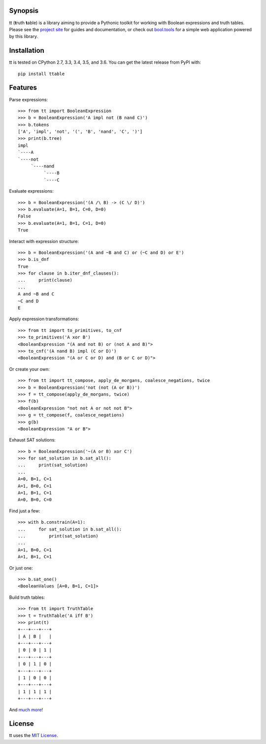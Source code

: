 |pypi| |pyversions| |docs| |nixbuild| |winbuild|

Synopsis
--------

tt (**t**\ ruth **t**\ able) is a library aiming to provide a Pythonic toolkit for working with Boolean expressions and truth tables. Please see the `project site`_ for guides and documentation, or check out `bool.tools`_ for a simple web application powered by this library.

Installation
------------

tt is tested on CPython 2.7, 3.3, 3.4, 3.5, and 3.6. You can get the latest release from PyPI with::

    pip install ttable

Features
--------

Parse expressions::

    >>> from tt import BooleanExpression
    >>> b = BooleanExpression('A impl not (B nand C)')
    >>> b.tokens
    ['A', 'impl', 'not', '(', 'B', 'nand', 'C', ')']
    >>> print(b.tree)
    impl
    `----A
    `----not
         `----nand
              `----B
              `----C

Evaluate expressions::

    >>> b = BooleanExpression('(A /\ B) -> (C \/ D)')
    >>> b.evaluate(A=1, B=1, C=0, D=0)
    False
    >>> b.evaluate(A=1, B=1, C=1, D=0)
    True

Interact with expression structure::

    >>> b = BooleanExpression('(A and ~B and C) or (~C and D) or E')
    >>> b.is_dnf
    True
    >>> for clause in b.iter_dnf_clauses():
    ...     print(clause)
    ...
    A and ~B and C
    ~C and D
    E

Apply expression transformations::

    >>> from tt import to_primitives, to_cnf
    >>> to_primitives('A xor B')
    <BooleanExpression "(A and not B) or (not A and B)">
    >>> to_cnf('(A nand B) impl (C or D)')
    <BooleanExpression "(A or C or D) and (B or C or D)">

Or create your own::

    >>> from tt import tt_compose, apply_de_morgans, coalesce_negations, twice
    >>> b = BooleanExpression('not (not (A or B))')
    >>> f = tt_compose(apply_de_morgans, twice)
    >>> f(b)
    <BooleanExpression "not not A or not not B">
    >>> g = tt_compose(f, coalesce_negations)
    >>> g(b)
    <BooleanExpression "A or B">

Exhaust SAT solutions::

    >>> b = BooleanExpression('~(A or B) xor C')
    >>> for sat_solution in b.sat_all():
    ...     print(sat_solution)
    ...
    A=0, B=1, C=1
    A=1, B=0, C=1
    A=1, B=1, C=1
    A=0, B=0, C=0

Find just a few::

    >>> with b.constrain(A=1):
    ...     for sat_solution in b.sat_all():
    ...         print(sat_solution)
    ...
    A=1, B=0, C=1
    A=1, B=1, C=1

Or just one::

    >>> b.sat_one()
    <BooleanValues [A=0, B=1, C=1]>

Build truth tables::

    >>> from tt import TruthTable
    >>> t = TruthTable('A iff B')
    >>> print(t)
    +---+---+---+
    | A | B |   |
    +---+---+---+
    | 0 | 0 | 1 |
    +---+---+---+
    | 0 | 1 | 0 |
    +---+---+---+
    | 1 | 0 | 0 |
    +---+---+---+
    | 1 | 1 | 1 |
    +---+---+---+

And `much more`_!


License
-------

tt uses the `MIT License`_.


.. _MIT License: https://opensource.org/licenses/MIT
.. _project site: https://tt.brianwel.ch
.. _bool.tools: http://www.bool.tools
.. _much more: https://tt.brianwel.ch/en/stable/user_guide.html

.. |pypi| image:: https://img.shields.io/pypi/v/ttable.svg?style=flat-square&label=pypi
    :target: https://pypi.python.org/pypi/ttable
    :alt: tt's PyPI page

.. |pyversions| image:: https://img.shields.io/pypi/pyversions/ttable.svg?style=flat-square
    :target: https://pypi.python.org/pypi/ttable
    :alt: tt runs on Python 2.7, 3.3, 3.4, 3.5, and 3.6

.. |docs| image:: https://img.shields.io/badge/docs-latest-c944ff.svg?style=flat-square
    :target: https://tt.brianwel.ch/en/latest/
    :alt: tt documentation site

.. |nixbuild| image:: https://img.shields.io/travis/welchbj/tt/develop.svg?style=flat-square&label=mac%2Flinux%20build
    :target: https://travis-ci.org/welchbj/tt
    :alt: Linux build on Travis CI

.. |winbuild| image:: https://img.shields.io/appveyor/ci/welchbj/tt/develop.svg?style=flat-square&label=windows%20build
    :target: https://ci.appveyor.com/project/welchbj/tt
    :alt: Windows build on AppVeyor
